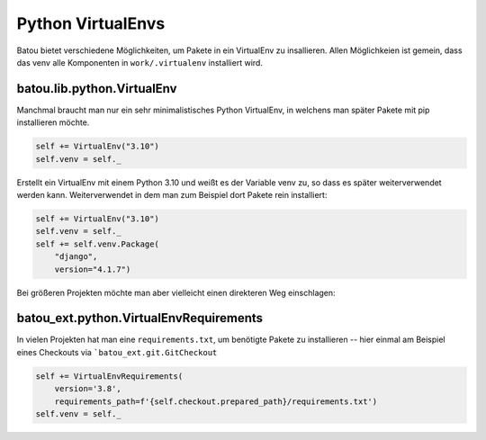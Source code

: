 Python VirtualEnvs
==================

Batou bietet verschiedene Möglichkeiten, um Pakete in ein VirtualEnv zu insallieren. Allen Möglichkeien ist gemein, dass das venv alle Komponenten in ``work/.virtualenv`` installiert wird.

batou.lib.python.VirtualEnv
----------------------------

Manchmal braucht man nur ein sehr minimalistisches Python VirtualEnv, in
welchens man später Pakete mit pip installieren möchte. 


.. code-block:: python

    self += VirtualEnv("3.10")
    self.venv = self._

Erstellt ein VirtualEnv mit einem Python 3.10 und weißt es der Variable venv
zu, so dass es später weiterverwendet werden kann. Weiterverwendet in dem man
zum Beispiel dort Pakete rein installiert:

.. code-block:: python

    self += VirtualEnv("3.10")
    self.venv = self._
    self += self.venv.Package(
        "django",
        version="4.1.7")


Bei größeren Projekten möchte man aber vielleicht einen direkteren Weg
einschlagen:

batou_ext.python.VirtualEnvRequirements
---------------------------------------

In vielen Projekten hat man eine ``requirements.txt``, um benötigte Pakete zu installieren -- hier einmal am Beispiel eines Checkouts via ```batou_ext.git.GitCheckout``

.. code-block:: python

        self += VirtualEnvRequirements(
            version='3.8',
            requirements_path=f'{self.checkout.prepared_path}/requirements.txt')
        self.venv = self._


